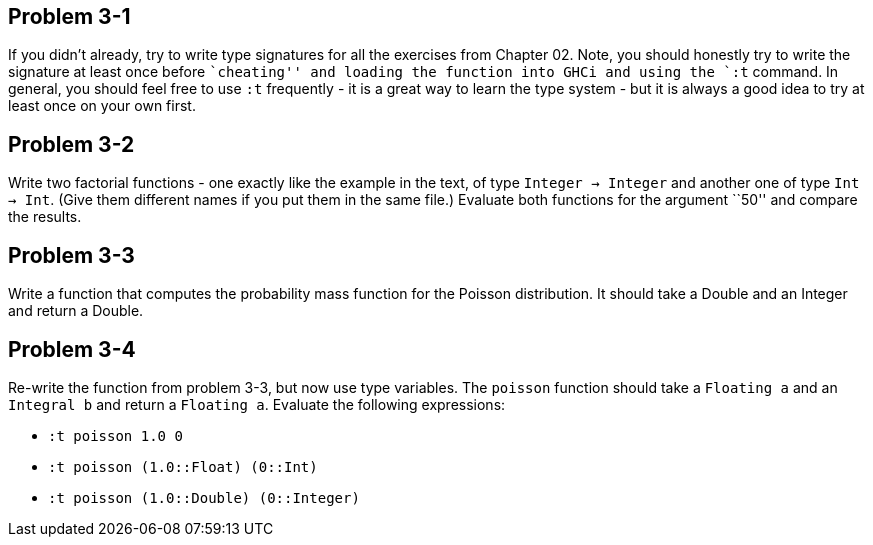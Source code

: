 
Problem 3-1
-----------

If you didn't already, try to write type signatures for all the exercises from Chapter 02.
Note, you should honestly try to write the signature at least once before ``cheating''
and loading the function into GHCi and using the `:t` command. In general, you should 
feel free to use `:t` frequently - it is a great way to learn the type system - but 
it is always a good idea to try at least once on your own first.

Problem 3-2
-----------
Write two factorial functions - one exactly like the example in the text, of type 
`Integer -> Integer` and another one of type `Int -> Int`. (Give them different 
names if you put them in the same file.) Evaluate both functions for the argument 
``50'' and compare the results.

Problem 3-3
-----------
Write a function that computes the probability mass function for the Poisson distribution.
It should take a Double and an Integer and return a Double.

Problem 3-4
-----------
Re-write the function from problem 3-3, but now use type variables. The `poisson` function
should take a `Floating a` and an `Integral b` and return a `Floating a`. Evaluate
the following expressions:

* `:t poisson 1.0 0`
* `:t poisson (1.0::Float) (0::Int)`
* `:t poisson (1.0::Double) (0::Integer)`


 
